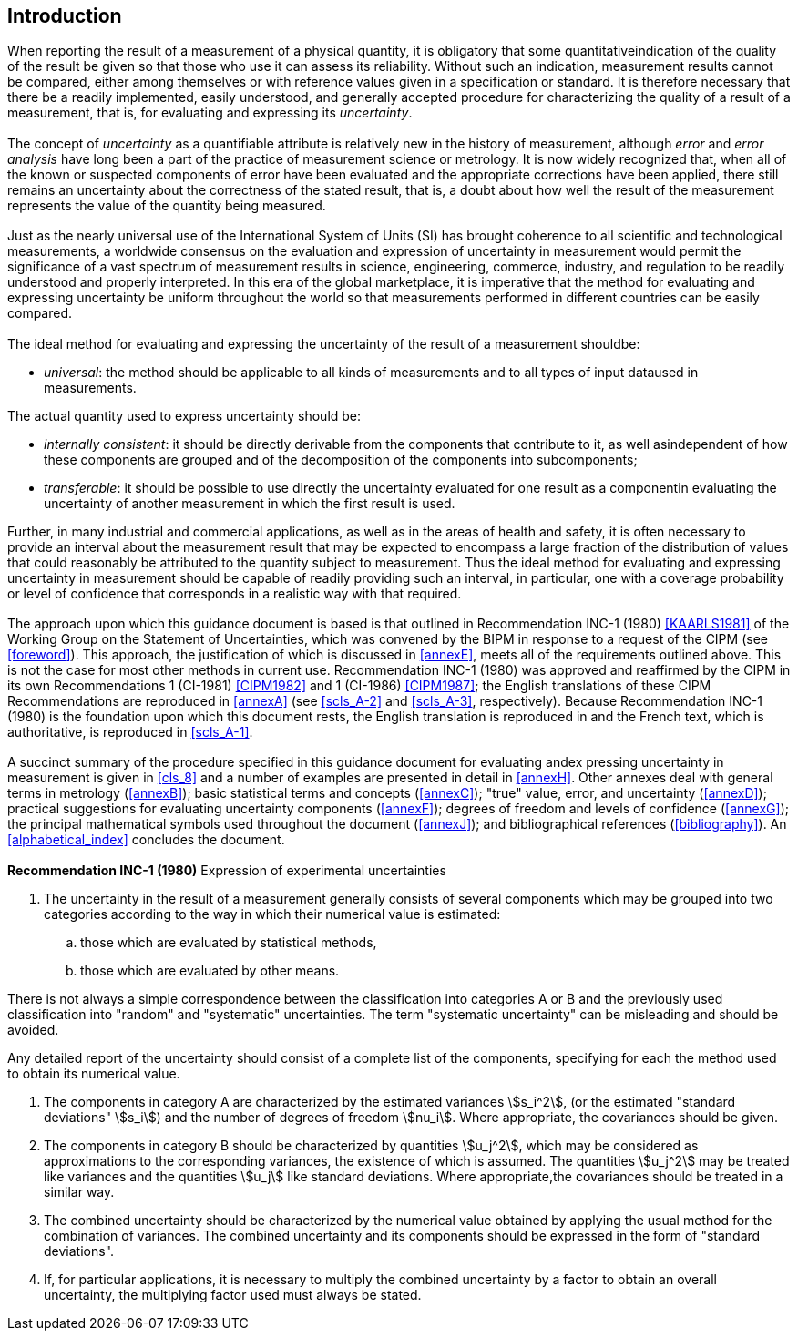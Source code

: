 
[[cls_0]]
== Introduction

[[scls_0-1]]
=== {blank}

When reporting the result of a measurement of a physical quantity, it is obligatory that some quantitativeindication of the quality of the result be given so that those who use it can assess its reliability. Without such an indication, measurement results cannot be compared, either among themselves or with reference values given in a specification or standard. It is therefore necessary that there be a readily implemented, easily understood, and generally accepted procedure for characterizing the quality of a result of a measurement, that is, for evaluating and expressing its _uncertainty_.


[[scls_0-2]]
=== {blank}

The concept of _uncertainty_ as a quantifiable attribute is relatively new in the history of measurement, although _error_ and _error analysis_ have long been a part of the practice of measurement science or metrology. It is now widely recognized that, when all of the known or suspected components of error have been evaluated and the appropriate corrections have been applied, there still remains an uncertainty about the correctness of the stated result, that is, a doubt about how well the result of the measurement represents the value of the quantity being measured.


[[scls_0-3]]
=== {blank}

Just as the nearly universal use of the International System of Units (SI) has brought coherence to all scientific and technological measurements, a worldwide consensus on the evaluation and expression of uncertainty in measurement would permit the significance of a vast spectrum of measurement results in science, engineering, commerce, industry, and regulation to be readily understood and properly interpreted. In this era of the global marketplace, it is imperative that the method for evaluating and expressing uncertainty be uniform throughout the world so that measurements performed in different countries can be easily compared.


[[scls_0-4]]
=== {blank}

The ideal method for evaluating and expressing the uncertainty of the result of a measurement shouldbe:

* _universal_: the method should be applicable to all kinds of measurements and to all types of input dataused in measurements.

The actual quantity used to express uncertainty should be:

* _internally consistent_: it should be directly derivable from the components that contribute to it, as well asindependent of how these components are grouped and of the decomposition of the components into subcomponents;
* _transferable_: it should be possible to use directly the uncertainty evaluated for one result as a componentin evaluating the uncertainty of another measurement in which the first result is used.

Further, in many industrial and commercial applications, as well as in the areas of health and safety, it is often necessary to provide an interval about the measurement result that may be expected to encompass a large fraction of the distribution of values that could reasonably be attributed to the quantity subject to measurement. Thus the ideal method for evaluating and expressing uncertainty in measurement should be capable of readily providing such an interval, in particular, one with a coverage probability or level of confidence that corresponds in a realistic way with that required.


[[scls_0-5]]
=== {blank}

The approach upon which this guidance document is based is that outlined in Recommendation INC-1 (1980) <<KAARLS1981>> of the Working Group on the Statement of Uncertainties, which was convened by the BIPM in response to a request of the CIPM (see <<foreword>>). This approach, the justification of which is discussed in <<annexE>>, meets all of the requirements outlined above. This is not the case for most other methods in current use. Recommendation INC-1 (1980) was approved and reaffirmed by the CIPM in its own Recommendations 1 (CI-1981) <<CIPM1982>> and 1 (CI-1986) <<CIPM1987>>; the English translations of these CIPM Recommendations are reproduced in <<annexA>> (see <<scls_A-2>> and <<scls_A-3>>, respectively). Because Recommendation INC-1 (1980) is the foundation upon which this document rests, the English translation is reproduced in <<scls_0-7>> and the French text, which is authoritative, is reproduced in <<scls_A-1>>.


[[scls_0-6]]
=== {blank}

A succinct summary of the procedure specified in this guidance document for evaluating andex pressing uncertainty in measurement is given in <<cls_8>> and a number of examples are presented in detail in <<annexH>>. Other annexes deal with general terms in metrology (<<annexB>>); basic statistical terms and concepts (<<annexC>>); "true" value, error, and uncertainty (<<annexD>>); practical suggestions for evaluating uncertainty components (<<annexF>>); degrees of freedom and levels of confidence (<<annexG>>); the principal mathematical symbols used throughout the document (<<annexJ>>); and bibliographical references (<<bibliography>>). An <<alphabetical_index>> concludes the document.


[[scls_0-7]]
=== {blank}

*Recommendation INC-1 (1980)* Expression of experimental uncertainties

. The uncertainty in the result of a measurement generally consists of several components which may be grouped into two categories according to the way in which their numerical value is estimated:
.. those which are evaluated by statistical methods,
.. those which are evaluated by other means.

There is not always a simple correspondence between the classification into categories A or B and the previously used classification into "random" and "systematic" uncertainties. The term "systematic uncertainty" can be misleading and should be avoided.

Any detailed report of the uncertainty should consist of a complete list of the components, specifying for each the method used to obtain its numerical value.

. The components in category A are characterized by the estimated variances stem:[s_i^2], (or the estimated "standard deviations" stem:[s_i]) and the number of degrees of freedom stem:[nu_i]. Where appropriate, the covariances should be given.
. The components in category B should be characterized by quantities stem:[u_j^2], which may be considered as approximations to the corresponding variances, the existence of which is assumed. The quantities stem:[u_j^2] may be treated like variances and the quantities stem:[u_j] like standard deviations. Where appropriate,the covariances should be treated in a similar way.
. The combined uncertainty should be characterized by the numerical value obtained by applying the usual method for the combination of variances. The combined uncertainty and its components should be expressed in the form of "standard deviations".
. If, for particular applications, it is necessary to multiply the combined uncertainty by a factor to obtain an overall uncertainty, the multiplying factor used must always be stated.
